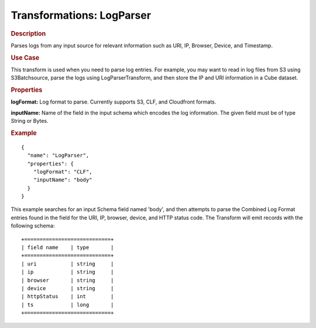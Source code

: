 .. meta::
    :author: Cask Data, Inc.
    :copyright: Copyright © 2015 Cask Data, Inc.

==========================
Transformations: LogParser
==========================

.. rubric:: Description

Parses logs from any input source for relevant information such as URI, IP,
Browser, Device, and Timestamp.

.. rubric:: Use Case

This transform is used when you need to parse log entries. For example, you may
want to read in log files from S3 using S3Batchsource, parse the logs using
LogParserTransform, and then store the IP and URI information in a Cube dataset.


.. rubric:: Properties

**logFormat:** Log format to parse. Currently supports S3, CLF, and Cloudfront formats.

**inputName:** Name of the field in the input schema which encodes the
log information. The given field must be of type String or Bytes.

.. rubric:: Example

::

  {
    "name": "LogParser",
    "properties": {
      "logFormat": "CLF",
      "inputName": "body"
    }
  }

This example searches for an input Schema field named 'body', and then attempts to parse
the Combined Log Format entries found in the field for the URI, IP, browser, device,
and HTTP status code. The Transform will emit records with the following schema::

  +============================+
  | field name    | type       |
  +============================+
  | uri           | string     |
  | ip            | string     |
  | browser       | string     |
  | device        | string     |
  | httpStatus    | int        |
  | ts            | long       |
  +============================+
